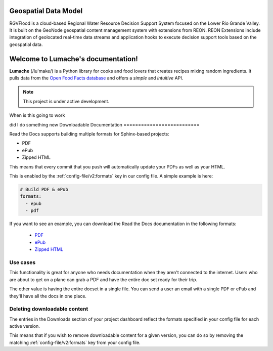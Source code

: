 Geospatial Data Model
====================================
RGVFlood is a cloud-based Regional Water Resource Decision Support System focused on the Lower Rio Grande Valley. It is built on the GeoNode geospatial content management system with extensions from REON. REON Extensions include integration of geolocated real-time data streams and application hooks to execute decision support tools based on the geospatial data.

Welcome to Lumache's documentation!
===================================

**Lumache** (/lu'make/) is a Python library for cooks and food lovers that
creates recipes mixing random ingredients.  It pulls data from the `Open Food
Facts database <https://world.openfoodfacts.org/>`_ and offers a *simple* and
*intuitive* API.

.. note::

   This project is under active development.


When is this going to work

did I do something new
Downloadable Documentation
==========================

Read the Docs supports building multiple formats for Sphinx-based projects:

* PDF
* ePub
* Zipped HTML

This means that every commit that you push will automatically update your PDFs as well as your HTML.

This is enabled by the :ref:`config-file/v2:formats` key in our config file.
A simple example is here:

.. code-block:: yaml

   # Build PDF & ePub
   formats:
     - epub
     - pdf

If you want to see an example,
you can download the Read the Docs documentation in the following formats:

    * `PDF`_ 
    * `ePub`_ 
    * `Zipped HTML`_ 
    
.. _PDF: https://docs.readthedocs.io/_/downloads/en/latest/pdf/
.. _ePub: https://docs.readthedocs.io/_/downloads/en/latest/epub/
.. _Zipped HTML: https://docs.readthedocs.io/_/downloads/en/latest/htmlzip/

Use cases
---------

This functionality is great for anyone who needs documentation when they aren't connected to the internet.
Users who are about to get on a plane can grab a PDF and have the entire doc set ready for their trip.

The other value is having the entire docset in a single file.
You can send a user an email with a single PDF or ePub and they'll have all the docs in one place.

Deleting downloadable content
-----------------------------

The entries in the Downloads section of your project dashboard reflect the
formats specified in your config file for each active version.

This means that if you wish to remove downloadable content for a given version,
you can do so by removing the matching :ref:`config-file/v2:formats` key from
your config file.
